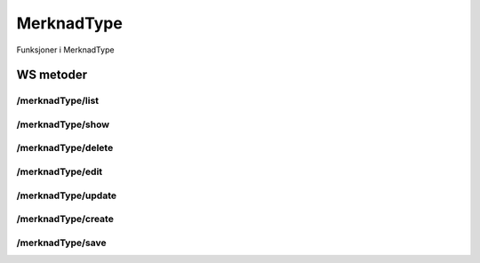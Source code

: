 MerknadType
===========

Funksjoner i MerknadType

WS metoder
^^^^^^^^^^

/merknadType/list
~~~~~~~~~~~~~~~~~

/merknadType/show
~~~~~~~~~~~~~~~~~

/merknadType/delete
~~~~~~~~~~~~~~~~~~~

/merknadType/edit
~~~~~~~~~~~~~~~~~

/merknadType/update
~~~~~~~~~~~~~~~~~~~

/merknadType/create
~~~~~~~~~~~~~~~~~~~

/merknadType/save
~~~~~~~~~~~~~~~~~

